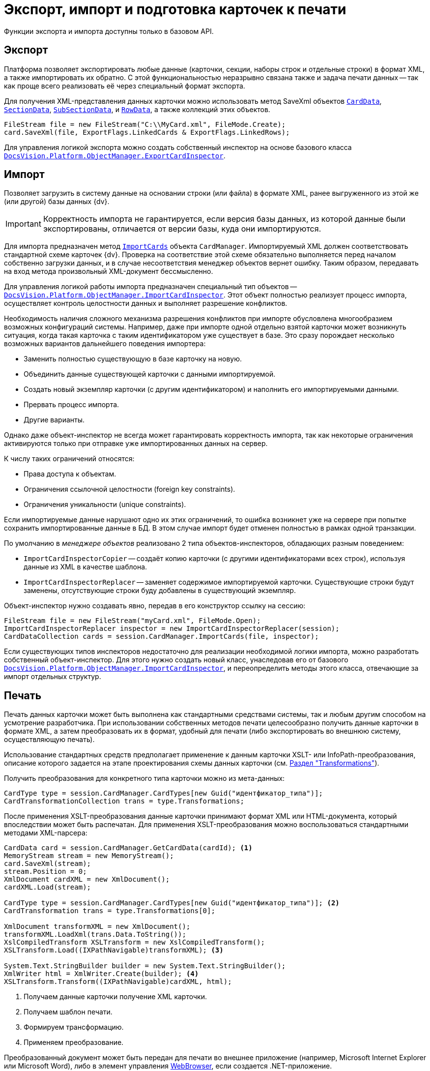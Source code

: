 = Экспорт, импорт и подготовка карточек к печати

Функции экспорта и импорта доступны только в базовом API.

== Экспорт

Платформа позволяет экспортировать любые данные (карточки, секции, наборы строк и отдельные строки) в формат XML, а также импортировать их обратно. С этой функциональностью неразрывно связана также и задача печати данных -- так как проще всего реализовать её через специальный формат экспорта.

Для получения XML-представления данных карточки можно использовать метод SaveXml объектов `xref:Platform-ObjectManager-CardData:CardData_CL.adoc[CardData]`, `xref:Platform-ObjectManager-SectionData:SectionData_CL.adoc[SectionData]`, `xref:Platform-ObjectManager-SubSectionData:SubSectionData_CL.adoc[SubSectionData]`, и `xref:Platform-ObjectManager-Row:RowData_CL.adoc[RowData]`, а также коллекций этих объектов.

[source,csharp]
----
FileStream file = new FileStream("C:\\MyCard.xml", FileMode.Create);
card.SaveXml(file, ExportFlags.LinkedCards & ExportFlags.LinkedRows);
----

Для управления логикой экспорта можно создать собственный инспектор на основе базового класса `xref:Platform-ObjectManager-ExportCard:ExportCardInspector_CL.adoc[DocsVision.Platform.ObjectManager.ExportCardInspector]`.

== Импорт

Позволяет загрузить в систему данные на основании строки (или файла) в формате XML, ранее выгруженного из этой же (или другой) базы данных {dv}.

[IMPORTANT]
====
Корректность импорта не гарантируется, если версия базы данных, из которой данные были экспортированы, отличается от версии базы, куда они импортируются.
====

Для импорта предназначен метод `xref:Platform-ObjectManager-CardManager:CardManager.ImportCards_MT.adoc[ImportCards]` объекта `CardManager`. Импортируемый XML должен соответствовать стандартной схеме карточек {dv}. Проверка на соответствие этой схеме обязательно выполняется перед началом собственно загрузки данных, и в случае несоответствия менеджер объектов вернет ошибку. Таким образом, передавать на вход метода произвольный XML-документ бессмысленно.

Для управления логикой работы импорта предназначен специальный тип объектов -- `xref:Platform-ObjectManager-IUpdatable:ImportCardInspector_CL.adoc[DocsVision.Platform.ObjectManager.ImportCardInspector]`. Этот объект полностью реализует процесс импорта, осуществляет контроль целостности данных и выполняет разрешение конфликтов.

****
Необходимость наличия сложного механизма разрешения конфликтов при импорте обусловлена многообразием возможных конфигураций системы. Например, даже при импорте одной отдельно взятой карточки может возникнуть ситуация, когда такая карточка с таким идентификатором уже существует в базе. Это сразу порождает несколько возможных вариантов дальнейшего поведения импортера:

* Заменить полностью существующую в базе карточку на новую.
* Объединить данные существующей карточки с данными импортируемой.
* Создать новый экземпляр карточки (с другим идентификатором) и наполнить его импортируемыми данными.
* Прервать процесс импорта.
* Другие варианты.

Однако даже объект-инспектор не всегда может гарантировать корректность импорта, так как некоторые ограничения активируются только при отправке уже импортированных данных на сервер.

.К числу таких ограничений относятся:
* Права доступа к объектам.
* Ограничения ссылочной целостности (foreign key constraints).
* Ограничения уникальности (unique constraints).

Если импортируемые данные нарушают одно их этих ограничений, то ошибка возникнет уже на сервере при попытке сохранить импортированные данные в БД. В этом случае импорт будет отменен полностью в рамках одной транзакции.
****

По умолчанию в _менеджере объектов_ реализовано 2 типа объектов-инспекторов, обладающих разным поведением:

* `ImportCardInspectorCopier` -- создаёт копию карточки (с другими идентификаторами всех строк), используя данные из XML в качестве шаблона.
* `ImportCardInspectorReplacer` -- заменяет содержимое импортируемой карточки. Существующие строки будут заменены, отсутствующие строки буду добавлены в существующий экземпляр.

Объект-инспектор нужно создавать явно, передав в его конструктор ссылку на сессию:

[source,csharp]
----
FileStream file = new FileStream("myCard.xml", FileMode.Open);
ImportCardInspectorReplacer inspector = new ImportCardInspectorReplacer(session);
CardDataCollection cards = session.CardManager.ImportCards(file, inspector);
----

Если существующих типов инспекторов недостаточно для реализации необходимой логики импорта, можно разработать собственный объект-инспектор. Для этого нужно создать новый класс, унаследовав его от базового `xref:Platform-ObjectManager-IUpdatable:ImportCardInspector_CL.adoc[DocsVision.Platform.ObjectManager.ImportCardInspector]`, и переопределить методы этого класса, отвечающие за импорт отдельных структур.

== Печать

Печать данных карточки может быть выполнена как стандартными средствами системы, так и любым другим способом на усмотрение разработчика. При использовании собственных методов печати целесообразно получить данные карточки в формате XML, а затем преобразовать их в формат, удобный для печати (либо экспортировать во внешнюю систему, осуществляющую печать).

Использование стандартных средств предполагает применение к данным карточки XSLT- или InfoPath-преобразования, описание которого задается на этапе проектирования схемы данных карточки (см. xref:solutions:cards/scheme/transformations.adoc[Раздел "Transformations"]).

.Получить преобразования для конкретного типа карточки можно из мета-данных:
[source,csharp]
----
CardType type = session.CardManager.CardTypes[new Guid("идентфикатор_типа")];
CardTransformationCollection trans = type.Transformations;
----

После применения XSLT-преобразования данные карточки принимают формат XML или HTML-документа, который впоследствии может быть распечатан. Для применения XSLT-преобразования можно воспользоваться стандартными методами XML-парсера:

[source,csharp]
----
CardData card = session.CardManager.GetCardData(cardId); <.>
MemoryStream stream = new MemoryStream();
card.SaveXml(stream);
stream.Position = 0;
XmlDocument cardXML = new XmlDocument();
cardXML.Load(stream);

CardType type = session.CardManager.CardTypes[new Guid("идентфикатор_типа")]; <.>
CardTransformation trans = type.Transformations[0];

XmlDocument transformXML = new XmlDocument();
transformXML.LoadXml(trans.Data.ToString());
XslCompiledTransform XSLTransform = new XslCompiledTransform();
XSLTransform.Load((IXPathNavigable)transformXML); <.>

System.Text.StringBuilder builder = new System.Text.StringBuilder();
XmlWriter html = XmlWriter.Create(builder); <.>
XSLTransform.Transform((IXPathNavigable)cardXML, html);
----
<.> Получаем данные карточки получение XML карточки.
<.> Получаем шаблон печати.
<.> Формируем трансформацию.
<.> Применяем преобразование.

Преобразованный документ может быть передан для печати во внешнее приложение (например, Microsoft Internet Explorer или Microsoft Word), либо в элемент управления https://msdn.microsoft.com/ru-ru/library/system.windows.forms.webbrowser.aspx[WebBrowser], если создается .NET-приложение.
